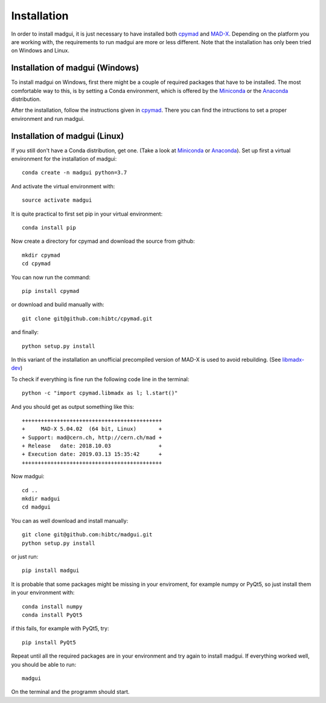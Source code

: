 Installation
############

In order to install madgui, it is just necessary to have installed both cpymad_ and MAD-X_. Depending on the platform you are working with, the requirements to run madgui are more or less different. Note that the installation has only been tried on Windows and Linux.

.. _MAD-X: http://mad.web.cern.ch/mad/

Installation of madgui (Windows)
================================

To install madgui on Windows, first there might be a couple of required packages that have to be installed.
The most comfortable way to this, is by setting a Conda environment, which is offered by the Miniconda_ or the Anaconda_ distribution.

.. _Miniconda: https://docs.conda.io/en/latest/miniconda.html
.. _Anaconda: https://www.anaconda.com/distribution/#download-section

After the installation, follow the instructions given in cpymad_. There you can find the intructions to set a proper environment and run madgui.

.. _cpymad: http://hibtc.github.io/cpymad/installation/windows.html

Installation of madgui (Linux)
==============================

If you still don't have a Conda distribution, get one. (Take a look at Miniconda_ or Anaconda_).
Set up first a virtual environment for the installation of madgui::

  conda create -n madgui python=3.7

And activate the virtual environment with::

  source activate madgui

It is quite practical to first set pip in your virtual environment::

  conda install pip

Now create a directory for cpymad and download the source from github::

  mkdir cpymad
  cd cpymad

You can now run the command::

  pip install cpymad

or download and build manually with::

  git clone git@github.com:hibtc/cpymad.git

and finally::

  python setup.py install

In this variant of the installation an unofficial precompiled version of MAD-X is used to avoid rebuilding. (See libmadx-dev_)

.. _libmadx-dev: https://github.com/hibtc/madx-debian

To check if everything is fine run the following code line in the terminal::

  python -c "import cpymad.libmadx as l; l.start()"

And you should get as output something like this::

  ++++++++++++++++++++++++++++++++++++++++++++
  +     MAD-X 5.04.02  (64 bit, Linux)       +
  + Support: mad@cern.ch, http://cern.ch/mad +
  + Release   date: 2018.10.03               +
  + Execution date: 2019.03.13 15:35:42      +
  ++++++++++++++++++++++++++++++++++++++++++++

Now madgui::

  cd ..
  mkdir madgui
  cd madgui

You can as well download and install manually::

  git clone git@github.com:hibtc/madgui.git
  python setup.py install

or just run::

  pip install madgui

It is probable that some packages might be missing in your enviroment, for example numpy or PyQt5, so just install them in your environment with::

  conda install numpy
  conda install PyQt5

if this fails, for example with PyQt5, try::

  pip install PyQt5

Repeat until all the required packages are in your environment and try again to install madgui. If everything worked well, you should be able to run::

  madgui

On the terminal and the programm should start.
